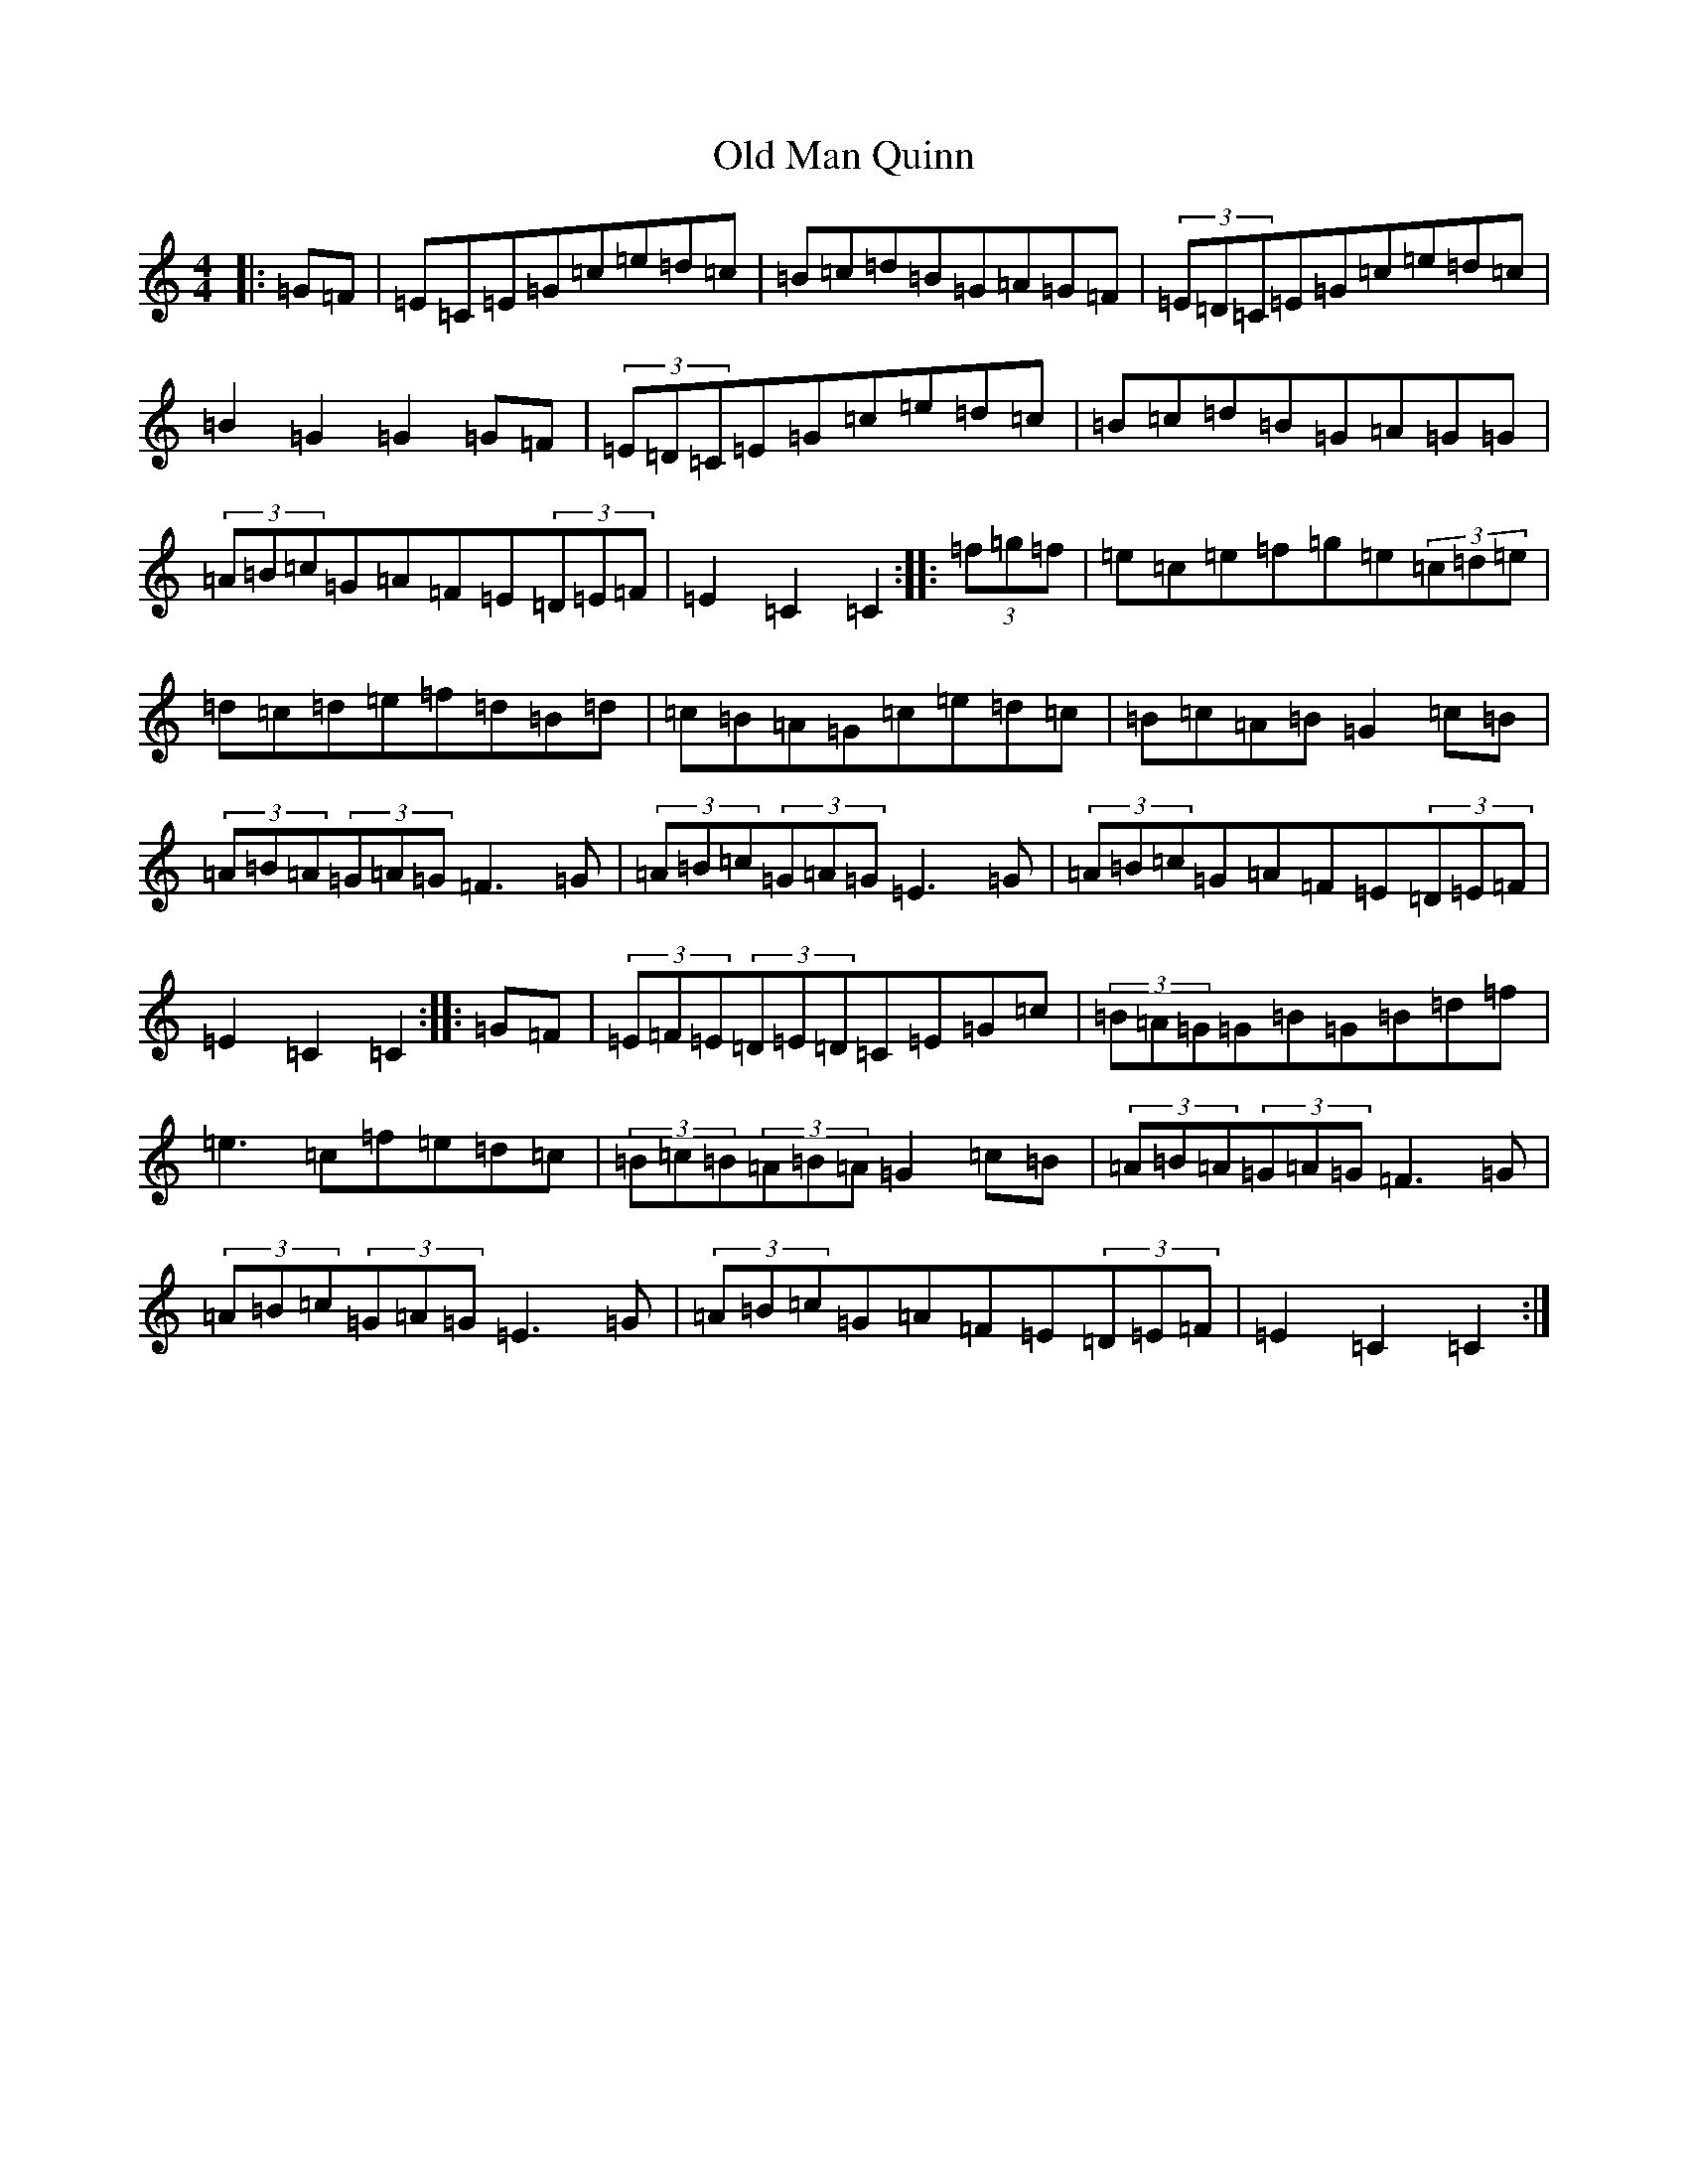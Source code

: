 X: 15978
T: Old Man Quinn
S: https://thesession.org/tunes/2028#setting2028
R: hornpipe
M:4/4
L:1/8
K: C Major
|:=G=F|=E=C=E=G=c=e=d=c|=B=c=d=B=G=A=G=F|(3=E=D=C=E=G=c=e=d=c|=B2=G2=G2=G=F|(3=E=D=C=E=G=c=e=d=c|=B=c=d=B=G=A=G=G|(3=A=B=c=G=A=F=E(3=D=E=F|=E2=C2=C2:||:(3=f=g=f|=e=c=e=f=g=e(3=c=d=e|=d=c=d=e=f=d=B=d|=c=B=A=G=c=e=d=c|=B=c=A=B=G2=c=B|(3=A=B=A(3=G=A=G=F3=G|(3=A=B=c(3=G=A=G=E3=G|(3=A=B=c=G=A=F=E(3=D=E=F|=E2=C2=C2:||:=G=F|(3=E=F=E(3=D=E=D=C=E=G=c|(3=B=A=G=G=B=G=B=d=f|=e3=c=f=e=d=c|(3=B=c=B(3=A=B=A=G2=c=B|(3=A=B=A(3=G=A=G=F3=G|(3=A=B=c(3=G=A=G=E3=G|(3=A=B=c=G=A=F=E(3=D=E=F|=E2=C2=C2:|